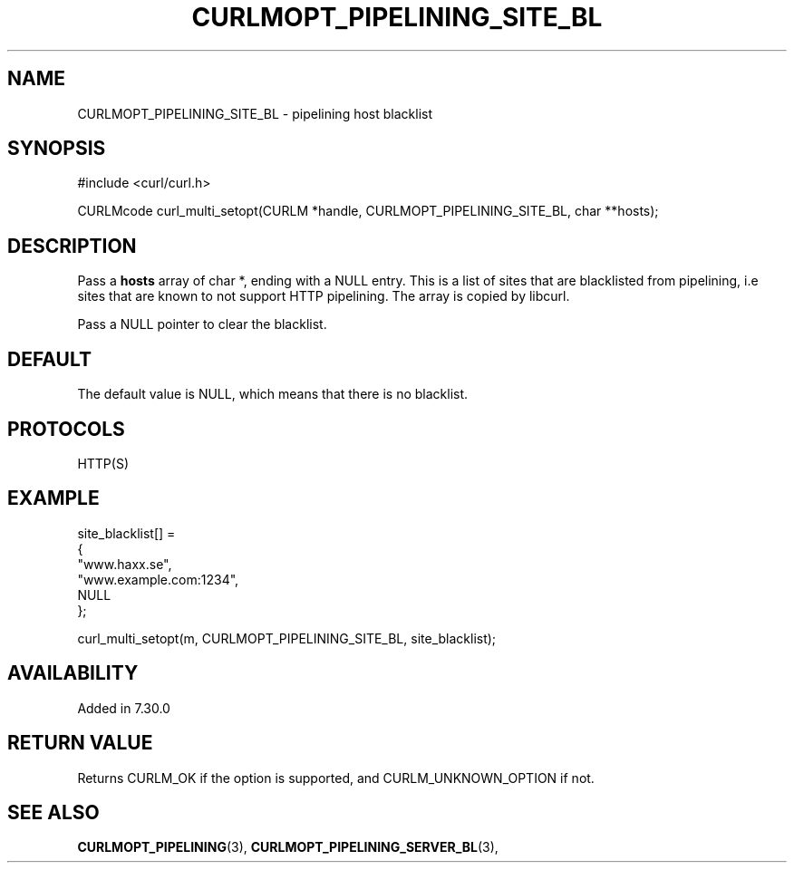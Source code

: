 .\" **************************************************************************
.\" *                                  _   _ ____  _
.\" *  Project                     ___| | | |  _ \| |
.\" *                             / __| | | | |_) | |
.\" *                            | (__| |_| |  _ <| |___
.\" *                             \___|\___/|_| \_\_____|
.\" *
.\" * Copyright (C) 1998 - 2014, Daniel Stenberg, <daniel@haxx.se>, et al.
.\" *
.\" * This software is licensed as described in the file COPYING, which
.\" * you should have received as part of this distribution. The terms
.\" * are also available at https://curl.haxx.se/docs/copyright.html.
.\" *
.\" * You may opt to use, copy, modify, merge, publish, distribute and/or sell
.\" * copies of the Software, and permit persons to whom the Software is
.\" * furnished to do so, under the terms of the COPYING file.
.\" *
.\" * This software is distributed on an "AS IS" basis, WITHOUT WARRANTY OF ANY
.\" * KIND, either express or implied.
.\" *
.\" **************************************************************************
.\"
.TH CURLMOPT_PIPELINING_SITE_BL 3 "February 03, 2016" "libcurl 7.58.0" "curl_multi_setopt options"

.SH NAME
CURLMOPT_PIPELINING_SITE_BL \- pipelining host blacklist
.SH SYNOPSIS
#include <curl/curl.h>

CURLMcode curl_multi_setopt(CURLM *handle, CURLMOPT_PIPELINING_SITE_BL, char **hosts);
.SH DESCRIPTION
Pass a \fBhosts\fP array of char *, ending with a NULL entry. This is a list
of sites that are blacklisted from pipelining, i.e sites that are known to not
support HTTP pipelining. The array is copied by libcurl.

Pass a NULL pointer to clear the blacklist.
.SH DEFAULT
The default value is NULL, which means that there is no blacklist.
.SH PROTOCOLS
HTTP(S)
.SH EXAMPLE
.nf
  site_blacklist[] =
  {
    "www.haxx.se",
    "www.example.com:1234",
    NULL
  };

  curl_multi_setopt(m, CURLMOPT_PIPELINING_SITE_BL, site_blacklist);
.fi
.SH AVAILABILITY
Added in 7.30.0
.SH RETURN VALUE
Returns CURLM_OK if the option is supported, and CURLM_UNKNOWN_OPTION if not.
.SH "SEE ALSO"
.BR CURLMOPT_PIPELINING "(3), " CURLMOPT_PIPELINING_SERVER_BL "(3), "
